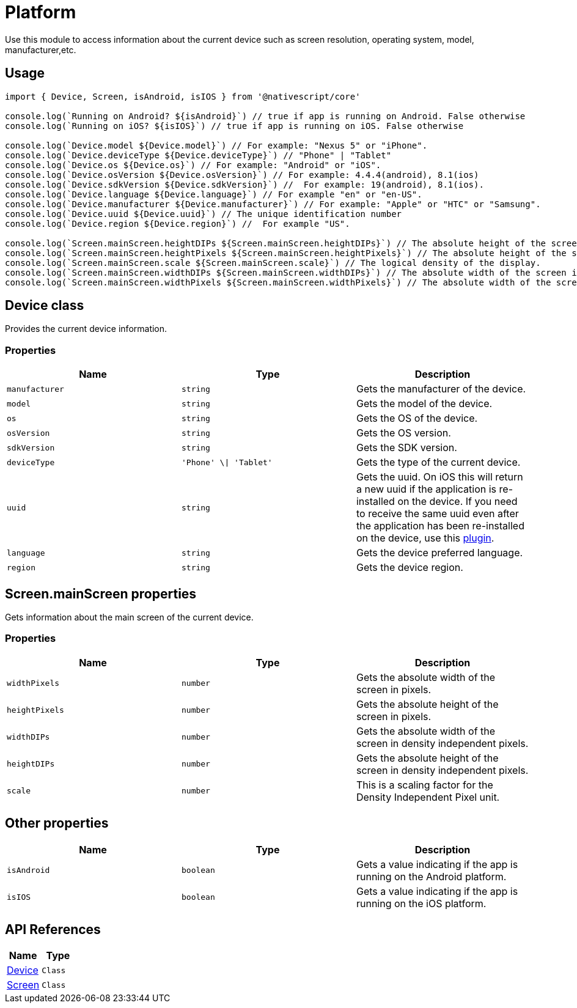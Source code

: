 = Platform

Use this module to access information about the current device such as screen resolution, operating system, model, manufacturer,etc.

== Usage

[,typescript]
----
import { Device, Screen, isAndroid, isIOS } from '@nativescript/core'

console.log(`Running on Android? ${isAndroid}`) // true if app is running on Android. False otherwise
console.log(`Running on iOS? ${isIOS}`) // true if app is running on iOS. False otherwise

console.log(`Device.model ${Device.model}`) // For example: "Nexus 5" or "iPhone".
console.log(`Device.deviceType ${Device.deviceType}`) // "Phone" | "Tablet"
console.log(`Device.os ${Device.os}`) // For example: "Android" or "iOS".
console.log(`Device.osVersion ${Device.osVersion}`) // For example: 4.4.4(android), 8.1(ios)
console.log(`Device.sdkVersion ${Device.sdkVersion}`) //  For example: 19(android), 8.1(ios).
console.log(`Device.language ${Device.language}`) // For example "en" or "en-US".
console.log(`Device.manufacturer ${Device.manufacturer}`) // For example: "Apple" or "HTC" or "Samsung".
console.log(`Device.uuid ${Device.uuid}`) // The unique identification number
console.log(`Device.region ${Device.region}`) //  For example "US".

console.log(`Screen.mainScreen.heightDIPs ${Screen.mainScreen.heightDIPs}`) // The absolute height of the screen in density independent pixels.
console.log(`Screen.mainScreen.heightPixels ${Screen.mainScreen.heightPixels}`) // The absolute height of the screen in pixels.
console.log(`Screen.mainScreen.scale ${Screen.mainScreen.scale}`) // The logical density of the display.
console.log(`Screen.mainScreen.widthDIPs ${Screen.mainScreen.widthDIPs}`) // The absolute width of the screen in density independent pixels.
console.log(`Screen.mainScreen.widthPixels ${Screen.mainScreen.widthPixels}`) // The absolute width of the screen in pixel
----

== Device class

Provides the current device information.

=== Properties

|===
| Name | Type | Description

| `manufacturer`
| `string`
| Gets the manufacturer of the device.

| `model`
| `string`
| Gets the model of the device.

| `os`
| `string`
| Gets the OS of the device.

| `osVersion`
| `string`
| Gets the OS version.

| `sdkVersion`
| `string`
| Gets the SDK version.

| `deviceType`
| `'Phone' \\| 'Tablet'`
| Gets the type of the current device.

| `uuid`
| `string`
| Gets the uuid.
On iOS this will return a new uuid if the application is re-installed on the device.
If you need to receive the same uuid even after the application has been re-installed on the device, use this https://www.npmjs.com/package/nativescript-ios-uuid[plugin].

| `language`
| `string`
| Gets the device preferred language.

| `region`
| `string`
| Gets the device region.
|===

== Screen.mainScreen properties

Gets information about the main screen of the current device.

=== Properties

|===
| Name | Type | Description

| `widthPixels`
| `number`
| Gets the absolute width of the screen in pixels.

| `heightPixels`
| `number`
| Gets the absolute height of the screen in pixels.

| `widthDIPs`
| `number`
| Gets the absolute width of the screen in density independent pixels.

| `heightDIPs`
| `number`
| Gets the absolute height of the screen in density independent pixels.

| `scale`
| `number`
| This is a scaling factor for the Density Independent Pixel unit.
|===

== Other properties

|===
| Name | Type | Description

| `isAndroid`
| `boolean`
| Gets a value indicating if the app is running on the Android platform.

| `isIOS`
| `boolean`
| Gets a value indicating if the app is running on the iOS platform.
|===

== API References

|===
| Name | Type

| https://docs.nativescript.org/api-reference/modules#device[Device]
| `Class`

| https://docs.nativescript.org/api-reference/classes/screen[Screen]
| `Class`
|===
